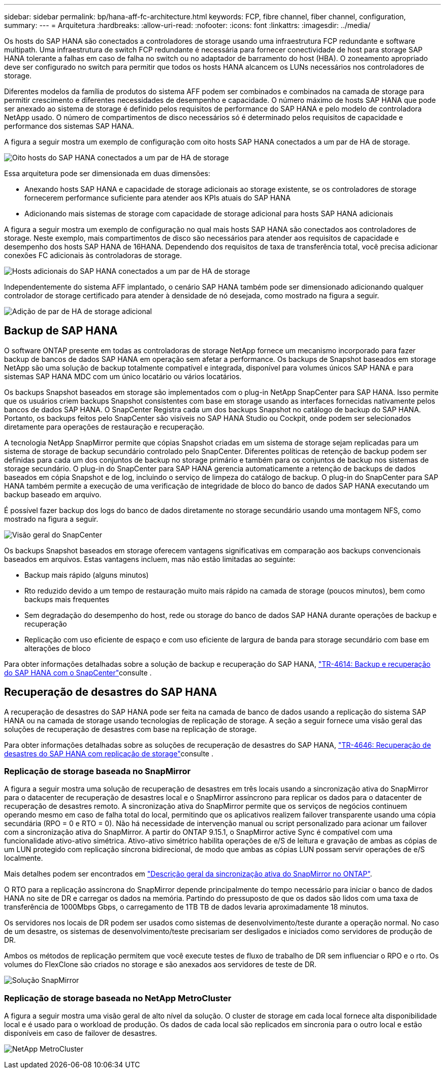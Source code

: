 ---
sidebar: sidebar 
permalink: bp/hana-aff-fc-architecture.html 
keywords: FCP, fibre channel, fiber channel, configuration, 
summary:  
---
= Arquitetura
:hardbreaks:
:allow-uri-read: 
:nofooter: 
:icons: font
:linkattrs: 
:imagesdir: ../media/


[role="lead"]
Os hosts do SAP HANA são conectados a controladores de storage usando uma infraestrutura FCP redundante e software multipath. Uma infraestrutura de switch FCP redundante é necessária para fornecer conectividade de host para storage SAP HANA tolerante a falhas em caso de falha no switch ou no adaptador de barramento do host (HBA). O zoneamento apropriado deve ser configurado no switch para permitir que todos os hosts HANA alcancem os LUNs necessários nos controladores de storage.

Diferentes modelos da família de produtos do sistema AFF podem ser combinados e combinados na camada de storage para permitir crescimento e diferentes necessidades de desempenho e capacidade. O número máximo de hosts SAP HANA que pode ser anexado ao sistema de storage é definido pelos requisitos de performance do SAP HANA e pelo modelo de controladora NetApp usado. O número de compartimentos de disco necessários só é determinado pelos requisitos de capacidade e performance dos sistemas SAP HANA.

A figura a seguir mostra um exemplo de configuração com oito hosts SAP HANA conectados a um par de HA de storage.

image:saphana_aff_fc_image2b.png["Oito hosts do SAP HANA conectados a um par de HA de storage"]

Essa arquitetura pode ser dimensionada em duas dimensões:

* Anexando hosts SAP HANA e capacidade de storage adicionais ao storage existente, se os controladores de storage fornecerem performance suficiente para atender aos KPIs atuais do SAP HANA
* Adicionando mais sistemas de storage com capacidade de storage adicional para hosts SAP HANA adicionais


A figura a seguir mostra um exemplo de configuração no qual mais hosts SAP HANA são conectados aos controladores de storage. Neste exemplo, mais compartimentos de disco são necessários para atender aos requisitos de capacidade e desempenho dos hosts SAP HANA de 16HANA. Dependendo dos requisitos de taxa de transferência total, você precisa adicionar conexões FC adicionais às controladoras de storage.

image:saphana_aff_fc_image3b.png["Hosts adicionais do SAP HANA conectados a um par de HA de storage"]

Independentemente do sistema AFF implantado, o cenário SAP HANA também pode ser dimensionado adicionando qualquer controlador de storage certificado para atender à densidade de nó desejada, como mostrado na figura a seguir.

image:saphana_aff_fc_image4b.png["Adição de par de HA de storage adicional"]



== Backup de SAP HANA

O software ONTAP presente em todas as controladoras de storage NetApp fornece um mecanismo incorporado para fazer backup de bancos de dados SAP HANA em operação sem afetar a performance. Os backups de Snapshot baseados em storage NetApp são uma solução de backup totalmente compatível e integrada, disponível para volumes únicos SAP HANA e para sistemas SAP HANA MDC com um único locatário ou vários locatários.

Os backups Snapshot baseados em storage são implementados com o plug-in NetApp SnapCenter para SAP HANA. Isso permite que os usuários criem backups Snapshot consistentes com base em storage usando as interfaces fornecidas nativamente pelos bancos de dados SAP HANA. O SnapCenter Registra cada um dos backups Snapshot no catálogo de backup do SAP HANA. Portanto, os backups feitos pelo SnapCenter são visíveis no SAP HANA Studio ou Cockpit, onde podem ser selecionados diretamente para operações de restauração e recuperação.

A tecnologia NetApp SnapMirror permite que cópias Snapshot criadas em um sistema de storage sejam replicadas para um sistema de storage de backup secundário controlado pelo SnapCenter. Diferentes políticas de retenção de backup podem ser definidas para cada um dos conjuntos de backup no storage primário e também para os conjuntos de backup nos sistemas de storage secundário. O plug-in do SnapCenter para SAP HANA gerencia automaticamente a retenção de backups de dados baseados em cópia Snapshot e de log, incluindo o serviço de limpeza do catálogo de backup. O plug-in do SnapCenter para SAP HANA também permite a execução de uma verificação de integridade de bloco do banco de dados SAP HANA executando um backup baseado em arquivo.

É possível fazer backup dos logs do banco de dados diretamente no storage secundário usando uma montagem NFS, como mostrado na figura a seguir.

image:saphana_asa_fc_image5a.png["Visão geral do SnapCenter"]

Os backups Snapshot baseados em storage oferecem vantagens significativas em comparação aos backups convencionais baseados em arquivos. Estas vantagens incluem, mas não estão limitadas ao seguinte:

* Backup mais rápido (alguns minutos)
* Rto reduzido devido a um tempo de restauração muito mais rápido na camada de storage (poucos minutos), bem como backups mais frequentes
* Sem degradação do desempenho do host, rede ou storage do banco de dados SAP HANA durante operações de backup e recuperação
* Replicação com uso eficiente de espaço e com uso eficiente de largura de banda para storage secundário com base em alterações de bloco


Para obter informações detalhadas sobre a solução de backup e recuperação do SAP HANA, link:../backup/hana-br-scs-overview.html["TR-4614: Backup e recuperação do SAP HANA com o SnapCenter"^]consulte .



== Recuperação de desastres do SAP HANA

A recuperação de desastres do SAP HANA pode ser feita na camada de banco de dados usando a replicação do sistema SAP HANA ou na camada de storage usando tecnologias de replicação de storage. A seção a seguir fornece uma visão geral das soluções de recuperação de desastres com base na replicação de storage.

Para obter informações detalhadas sobre as soluções de recuperação de desastres do SAP HANA, link:../backup/hana-dr-sr-pdf-link.html["TR-4646: Recuperação de desastres do SAP HANA com replicação de storage"^]consulte .



=== Replicação de storage baseada no SnapMirror

A figura a seguir mostra uma solução de recuperação de desastres em três locais usando a sincronização ativa do SnapMirror para o datacenter de recuperação de desastres local e o SnapMirror assíncrono para replicar os dados para o datacenter de recuperação de desastres remoto. A sincronização ativa do SnapMirror permite que os serviços de negócios continuem operando mesmo em caso de falha total do local, permitindo que os aplicativos realizem failover transparente usando uma cópia secundária (RPO = 0 e RTO = 0). Não há necessidade de intervenção manual ou script personalizado para acionar um failover com a sincronização ativa do SnapMirror. A partir do ONTAP 9.15.1, o SnapMirror active Sync é compatível com uma funcionalidade ativo-ativo simétrica. Ativo-ativo simétrico habilita operações de e/S de leitura e gravação de ambas as cópias de um LUN protegido com replicação síncrona bidirecional, de modo que ambas as cópias LUN possam servir operações de e/S localmente.

Mais detalhes podem ser encontrados em https://docs.netapp.com/us-en/ontap/snapmirror-active-sync/index.html["Descrição geral da sincronização ativa do SnapMirror no ONTAP"^].

O RTO para a replicação assíncrona do SnapMirror depende principalmente do tempo necessário para iniciar o banco de dados HANA no site de DR e carregar os dados na memória. Partindo do pressuposto de que os dados são lidos com uma taxa de transferência de 1000Mbps Gbps, o carregamento de 1TB TB de dados levaria aproximadamente 18 minutos.

Os servidores nos locais de DR podem ser usados como sistemas de desenvolvimento/teste durante a operação normal. No caso de um desastre, os sistemas de desenvolvimento/teste precisariam ser desligados e iniciados como servidores de produção de DR.

Ambos os métodos de replicação permitem que você execute testes de fluxo de trabalho de DR sem influenciar o RPO e o rto. Os volumes do FlexClone são criados no storage e são anexados aos servidores de teste de DR.

image:saphana_aff_fc_image6a.png["Solução SnapMirror"]



=== Replicação de storage baseada no NetApp MetroCluster

A figura a seguir mostra uma visão geral de alto nível da solução. O cluster de storage em cada local fornece alta disponibilidade local e é usado para o workload de produção. Os dados de cada local são replicados em sincronia para o outro local e estão disponíveis em caso de failover de desastres.

image:saphana_aff_image7a.png["NetApp MetroCluster"]
